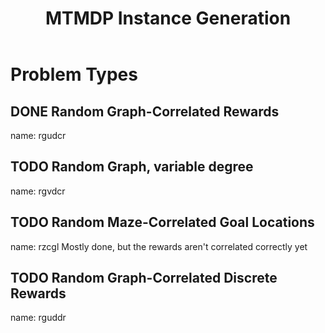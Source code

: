 #+TITLE: MTMDP Instance Generation

* Problem Types 
** DONE Random Graph-Correlated Rewards
CLOSED: [2013-05-15 Wed 22:48]
name: rgudcr
** TODO Random Graph, variable degree
name: rgvdcr
** TODO Random Maze-Correlated Goal Locations
name: rzcgl
Mostly done, but the rewards aren't correlated correctly yet
** TODO Random Graph-Correlated Discrete Rewards
name: rguddr
